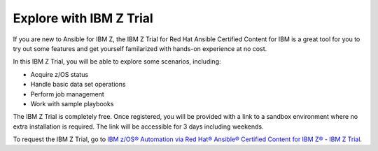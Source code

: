 .. ...........................................................................
.. © Copyright IBM Corporation 2020, 2024                                    .
.. ...........................................................................

.. JH, Jul 2024 - Draft content.

Explore with IBM Z Trial
========================

If you are new to Ansible for IBM Z, the IBM Z Trial for Red Hat Ansible Certified Content for IBM is a great tool for you to try out some features and get yourself familarized with hands-on experience at no cost. 

In this IBM Z Trial, you will be able to explore some scenarios, including:

- Acquire z/OS status
- Handle basic data set operations
- Perform job management
- Work with sample playbooks

The IBM Z Trial is completely free. Once registered, you will be provided with a link to a sandbox environment where no extra installation is required. The link will be accessible for 3 days including weekends.

To request the IBM Z Trial, go to `IBM z/OS® Automation via Red Hat® Ansible® Certified Content for IBM Z® - IBM Z Trial`_.

.. External links
.. _IBM z/OS® Automation via Red Hat® Ansible® Certified Content for IBM Z® - IBM Z Trial: https://early-access.ibm.com/software/support/trial/cst/welcomepage.wss?siteId=940&tabId=2224&w=1